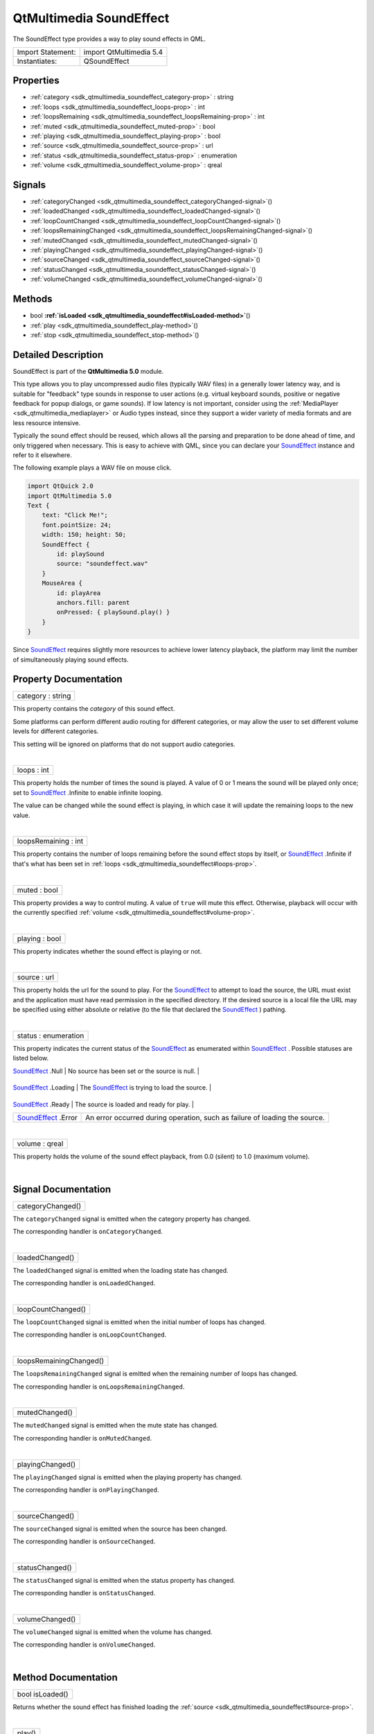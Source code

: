 .. _sdk_qtmultimedia_soundeffect:
QtMultimedia SoundEffect
========================

The SoundEffect type provides a way to play sound effects in QML.

+---------------------+---------------------------+
| Import Statement:   | import QtMultimedia 5.4   |
+---------------------+---------------------------+
| Instantiates:       | QSoundEffect              |
+---------------------+---------------------------+

Properties
----------

-  :ref:`category <sdk_qtmultimedia_soundeffect_category-prop>` :
   string
-  :ref:`loops <sdk_qtmultimedia_soundeffect_loops-prop>` : int
-  :ref:`loopsRemaining <sdk_qtmultimedia_soundeffect_loopsRemaining-prop>`
   : int
-  :ref:`muted <sdk_qtmultimedia_soundeffect_muted-prop>` : bool
-  :ref:`playing <sdk_qtmultimedia_soundeffect_playing-prop>` :
   bool
-  :ref:`source <sdk_qtmultimedia_soundeffect_source-prop>` : url
-  :ref:`status <sdk_qtmultimedia_soundeffect_status-prop>` :
   enumeration
-  :ref:`volume <sdk_qtmultimedia_soundeffect_volume-prop>` : qreal

Signals
-------

-  :ref:`categoryChanged <sdk_qtmultimedia_soundeffect_categoryChanged-signal>`\ ()
-  :ref:`loadedChanged <sdk_qtmultimedia_soundeffect_loadedChanged-signal>`\ ()
-  :ref:`loopCountChanged <sdk_qtmultimedia_soundeffect_loopCountChanged-signal>`\ ()
-  :ref:`loopsRemainingChanged <sdk_qtmultimedia_soundeffect_loopsRemainingChanged-signal>`\ ()
-  :ref:`mutedChanged <sdk_qtmultimedia_soundeffect_mutedChanged-signal>`\ ()
-  :ref:`playingChanged <sdk_qtmultimedia_soundeffect_playingChanged-signal>`\ ()
-  :ref:`sourceChanged <sdk_qtmultimedia_soundeffect_sourceChanged-signal>`\ ()
-  :ref:`statusChanged <sdk_qtmultimedia_soundeffect_statusChanged-signal>`\ ()
-  :ref:`volumeChanged <sdk_qtmultimedia_soundeffect_volumeChanged-signal>`\ ()

Methods
-------

-  bool
   **:ref:`isLoaded <sdk_qtmultimedia_soundeffect#isLoaded-method>`**\ ()
-  :ref:`play <sdk_qtmultimedia_soundeffect_play-method>`\ ()
-  :ref:`stop <sdk_qtmultimedia_soundeffect_stop-method>`\ ()

Detailed Description
--------------------

SoundEffect is part of the **QtMultimedia 5.0** module.

This type allows you to play uncompressed audio files (typically WAV
files) in a generally lower latency way, and is suitable for "feedback"
type sounds in response to user actions (e.g. virtual keyboard sounds,
positive or negative feedback for popup dialogs, or game sounds). If low
latency is not important, consider using the
:ref:`MediaPlayer <sdk_qtmultimedia_mediaplayer>` or Audio types instead,
since they support a wider variety of media formats and are less
resource intensive.

Typically the sound effect should be reused, which allows all the
parsing and preparation to be done ahead of time, and only triggered
when necessary. This is easy to achieve with QML, since you can declare
your
`SoundEffect </sdk/apps/qml/QtMultimedia/qml-multimedia/#soundeffect>`_ 
instance and refer to it elsewhere.

The following example plays a WAV file on mouse click.

.. code:: qml

    import QtQuick 2.0
    import QtMultimedia 5.0
    Text {
        text: "Click Me!";
        font.pointSize: 24;
        width: 150; height: 50;
        SoundEffect {
            id: playSound
            source: "soundeffect.wav"
        }
        MouseArea {
            id: playArea
            anchors.fill: parent
            onPressed: { playSound.play() }
        }
    }

Since
`SoundEffect </sdk/apps/qml/QtMultimedia/qml-multimedia/#soundeffect>`_ 
requires slightly more resources to achieve lower latency playback, the
platform may limit the number of simultaneously playing sound effects.

Property Documentation
----------------------

.. _sdk_qtmultimedia_soundeffect_category-prop:

+--------------------------------------------------------------------------+
|        \ category : string                                               |
+--------------------------------------------------------------------------+

This property contains the *category* of this sound effect.

Some platforms can perform different audio routing for different
categories, or may allow the user to set different volume levels for
different categories.

This setting will be ignored on platforms that do not support audio
categories.

| 

.. _sdk_qtmultimedia_soundeffect_loops-prop:

+--------------------------------------------------------------------------+
|        \ loops : int                                                     |
+--------------------------------------------------------------------------+

This property holds the number of times the sound is played. A value of
0 or 1 means the sound will be played only once; set to
`SoundEffect </sdk/apps/qml/QtMultimedia/qml-multimedia/#soundeffect>`_ .Infinite
to enable infinite looping.

The value can be changed while the sound effect is playing, in which
case it will update the remaining loops to the new value.

| 

.. _sdk_qtmultimedia_soundeffect_loopsRemaining-prop:

+--------------------------------------------------------------------------+
|        \ loopsRemaining : int                                            |
+--------------------------------------------------------------------------+

This property contains the number of loops remaining before the sound
effect stops by itself, or
`SoundEffect </sdk/apps/qml/QtMultimedia/qml-multimedia/#soundeffect>`_ .Infinite
if that's what has been set in
:ref:`loops <sdk_qtmultimedia_soundeffect#loops-prop>`.

| 

.. _sdk_qtmultimedia_soundeffect_muted-prop:

+--------------------------------------------------------------------------+
|        \ muted : bool                                                    |
+--------------------------------------------------------------------------+

This property provides a way to control muting. A value of ``true`` will
mute this effect. Otherwise, playback will occur with the currently
specified :ref:`volume <sdk_qtmultimedia_soundeffect#volume-prop>`.

| 

.. _sdk_qtmultimedia_soundeffect_playing-prop:

+--------------------------------------------------------------------------+
|        \ playing : bool                                                  |
+--------------------------------------------------------------------------+

This property indicates whether the sound effect is playing or not.

| 

.. _sdk_qtmultimedia_soundeffect_source-prop:

+--------------------------------------------------------------------------+
|        \ source : url                                                    |
+--------------------------------------------------------------------------+

This property holds the url for the sound to play. For the
`SoundEffect </sdk/apps/qml/QtMultimedia/qml-multimedia/#soundeffect>`_ 
to attempt to load the source, the URL must exist and the application
must have read permission in the specified directory. If the desired
source is a local file the URL may be specified using either absolute or
relative (to the file that declared the
`SoundEffect </sdk/apps/qml/QtMultimedia/qml-multimedia/#soundeffect>`_ )
pathing.

| 

.. _sdk_qtmultimedia_soundeffect_status-prop:

+--------------------------------------------------------------------------+
|        \ status : enumeration                                            |
+--------------------------------------------------------------------------+

This property indicates the current status of the
`SoundEffect </sdk/apps/qml/QtMultimedia/qml-multimedia/#soundeffect>`_ 
as enumerated within
`SoundEffect </sdk/apps/qml/QtMultimedia/qml-multimedia/#soundeffect>`_ .
Possible statuses are listed below.

.. _sdk_qtmultimedia_soundeffect_Value                                                                               Description-prop:

+------------------------------------------------------------------------------------+--------------------------------------------------------------------------------------------------------------+
| Value                                                                              | Description                                                                                                  |
+====================================================================================+==============================================================================================================+
.. _sdk_qtmultimedia_soundeffect_`SoundEffect </sdk/apps/qml/QtMultimedia/qml-multimedia/#soundeffect>`_ .Loading    The `SoundEffect </sdk/apps/qml/QtMultimedia/qml-multimedia/#soundeffect>`_  is trying to load the source.-prop:
| `SoundEffect </sdk/apps/qml/QtMultimedia/qml-multimedia/#soundeffect>`_ .Null      | No source has been set or the source is null.                                                                |
+------------------------------------------------------------------------------------+--------------------------------------------------------------------------------------------------------------+
.. _sdk_qtmultimedia_soundeffect_`SoundEffect </sdk/apps/qml/QtMultimedia/qml-multimedia/#soundeffect>`_ .Ready      The source is loaded and ready for play.-prop:
| `SoundEffect </sdk/apps/qml/QtMultimedia/qml-multimedia/#soundeffect>`_ .Loading   | The `SoundEffect </sdk/apps/qml/QtMultimedia/qml-multimedia/#soundeffect>`_  is trying to load the source.   |
+------------------------------------------------------------------------------------+--------------------------------------------------------------------------------------------------------------+
.. _sdk_qtmultimedia_soundeffect_`SoundEffect </sdk/apps/qml/QtMultimedia/qml-multimedia/#soundeffect>`_ .Error      An error occurred during operation, such as failure of loading the source.-prop:
| `SoundEffect </sdk/apps/qml/QtMultimedia/qml-multimedia/#soundeffect>`_ .Ready     | The source is loaded and ready for play.                                                                     |
+------------------------------------------------------------------------------------+--------------------------------------------------------------------------------------------------------------+
| `SoundEffect </sdk/apps/qml/QtMultimedia/qml-multimedia/#soundeffect>`_ .Error     | An error occurred during operation, such as failure of loading the source.                                   |
+------------------------------------------------------------------------------------+--------------------------------------------------------------------------------------------------------------+

| 

.. _sdk_qtmultimedia_soundeffect_volume-prop:

+--------------------------------------------------------------------------+
|        \ volume : qreal                                                  |
+--------------------------------------------------------------------------+

This property holds the volume of the sound effect playback, from 0.0
(silent) to 1.0 (maximum volume).

| 

Signal Documentation
--------------------

.. _sdk_qtmultimedia_soundeffect_categoryChanged()-prop:

+--------------------------------------------------------------------------+
|        \ categoryChanged()                                               |
+--------------------------------------------------------------------------+

The ``categoryChanged`` signal is emitted when the category property has
changed.

The corresponding handler is ``onCategoryChanged``.

| 

.. _sdk_qtmultimedia_soundeffect_loadedChanged()-prop:

+--------------------------------------------------------------------------+
|        \ loadedChanged()                                                 |
+--------------------------------------------------------------------------+

The ``loadedChanged`` signal is emitted when the loading state has
changed.

The corresponding handler is ``onLoadedChanged``.

| 

.. _sdk_qtmultimedia_soundeffect_loopCountChanged()-prop:

+--------------------------------------------------------------------------+
|        \ loopCountChanged()                                              |
+--------------------------------------------------------------------------+

The ``loopCountChanged`` signal is emitted when the initial number of
loops has changed.

The corresponding handler is ``onLoopCountChanged``.

| 

.. _sdk_qtmultimedia_soundeffect_loopsRemainingChanged()-prop:

+--------------------------------------------------------------------------+
|        \ loopsRemainingChanged()                                         |
+--------------------------------------------------------------------------+

The ``loopsRemainingChanged`` signal is emitted when the remaining
number of loops has changed.

The corresponding handler is ``onLoopsRemainingChanged``.

| 

.. _sdk_qtmultimedia_soundeffect_mutedChanged()-prop:

+--------------------------------------------------------------------------+
|        \ mutedChanged()                                                  |
+--------------------------------------------------------------------------+

The ``mutedChanged`` signal is emitted when the mute state has changed.

The corresponding handler is ``onMutedChanged``.

| 

.. _sdk_qtmultimedia_soundeffect_playingChanged()-prop:

+--------------------------------------------------------------------------+
|        \ playingChanged()                                                |
+--------------------------------------------------------------------------+

The ``playingChanged`` signal is emitted when the playing property has
changed.

The corresponding handler is ``onPlayingChanged``.

| 

.. _sdk_qtmultimedia_soundeffect_sourceChanged()-prop:

+--------------------------------------------------------------------------+
|        \ sourceChanged()                                                 |
+--------------------------------------------------------------------------+

The ``sourceChanged`` signal is emitted when the source has been
changed.

The corresponding handler is ``onSourceChanged``.

| 

.. _sdk_qtmultimedia_soundeffect_statusChanged()-prop:

+--------------------------------------------------------------------------+
|        \ statusChanged()                                                 |
+--------------------------------------------------------------------------+

The ``statusChanged`` signal is emitted when the status property has
changed.

The corresponding handler is ``onStatusChanged``.

| 

.. _sdk_qtmultimedia_soundeffect_volumeChanged-method:

+--------------------------------------------------------------------------+
|        \ volumeChanged()                                                 |
+--------------------------------------------------------------------------+

The ``volumeChanged`` signal is emitted when the volume has changed.

The corresponding handler is ``onVolumeChanged``.

| 

Method Documentation
--------------------

.. _sdk_qtmultimedia_soundeffect_bool isLoaded-method:

+--------------------------------------------------------------------------+
|        \ bool isLoaded()                                                 |
+--------------------------------------------------------------------------+

Returns whether the sound effect has finished loading the
:ref:`source <sdk_qtmultimedia_soundeffect#source-prop>`.

| 

.. _sdk_qtmultimedia_soundeffect_play-method:

+--------------------------------------------------------------------------+
|        \ play()                                                          |
+--------------------------------------------------------------------------+

Start playback of the sound effect, looping the effect for the number of
times as specified in the loops property.

This is the default method for
`SoundEffect </sdk/apps/qml/QtMultimedia/qml-multimedia/#soundeffect>`_ .

.. code:: qml

    SoundEffect {
        id: playSound
        source: "soundeffect.wav"
    }
    MouseArea {
        id: playArea
        anchors.fill: parent
        onPressed: { playSound.play() }
    }

| 

.. _sdk_qtmultimedia_soundeffect_stop-method:

+--------------------------------------------------------------------------+
|        \ stop()                                                          |
+--------------------------------------------------------------------------+

Stop current playback.

| 
